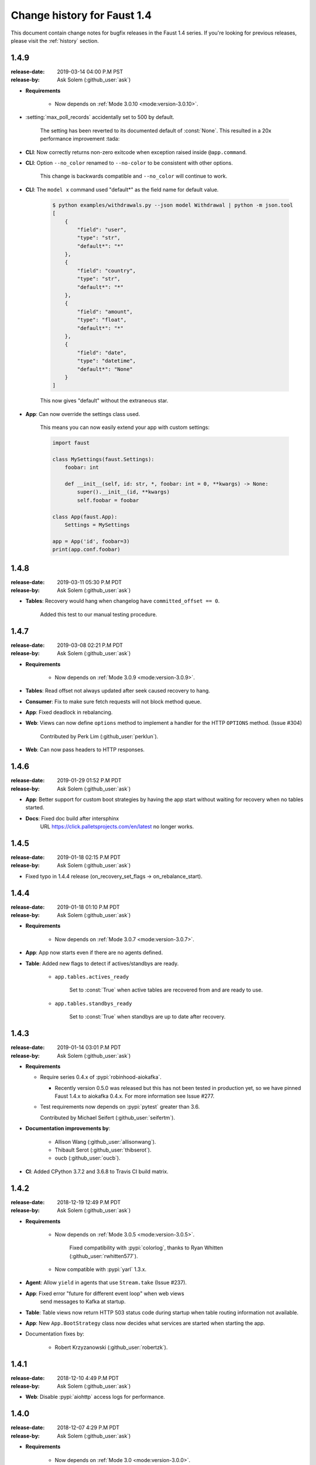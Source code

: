.. _changelog:

==============================
 Change history for Faust 1.4
==============================

This document contain change notes for bugfix releases in
the Faust 1.4 series. If you're looking for previous releases,
please visit the :ref:`history` section.

.. _version-1.4.9:

1.4.9
=====
:release-date: 2019-03-14 04:00 P.M PST
:release-by: Ask Solem (:github_user:`ask`)

- **Requirements**

    + Now depends on :ref:`Mode 3.0.10 <mode:version-3.0.10>`.

- :setting:`max_poll_records` accidentally set to 500 by default.

    The setting has been reverted to its documented default of :const:`None`.
    This resulted in a 20x performance improvement :tada:

- **CLI**: Now correctly returns non-zero exitcode when exception raised
  inside ``@app.command``.

- **CLI**: Option ``--no_color`` renamed to ``--no-color``
  to be consistent with other options.

    This change is backwards compatible and ``--no_color`` will continue to
    work.

- **CLI**: The ``model x`` command used "default*" as the field name
  for default value.

    .. sourcecode:: console

        $ python examples/withdrawals.py --json model Withdrawal | python -m json.tool
        [
            {
                "field": "user",
                "type": "str",
                "default*": "*"
            },
            {
                "field": "country",
                "type": "str",
                "default*": "*"
            },
            {
                "field": "amount",
                "type": "float",
                "default*": "*"
            },
            {
                "field": "date",
                "type": "datetime",
                "default*": "None"
            }
        ]

    This now gives "default" without the extraneous star.

- **App**: Can now override the settings class used.

    This means you can now easily extend your app with custom settings:

    .. sourcecode:: python

        import faust

        class MySettings(faust.Settings):
            foobar: int

            def __init__(self, id: str, *, foobar: int = 0, **kwargs) -> None:
                super().__init__(id, **kwargs)
                self.foobar = foobar

        class App(faust.App):
            Settings = MySettings

        app = App('id', foobar=3)
        print(app.conf.foobar)

.. _version-1.4.8:

1.4.8
=====
:release-date: 2019-03-11 05:30 P.M PDT
:release-by: Ask Solem (:github_user:`ask`)

- **Tables**: Recovery would hang when changelog have
  ``committed_offset == 0``.

    Added this test to our manual testing procedure.

.. _version-1.4.7:

1.4.7
=====
:release-date: 2019-03-08 02:21 P.M PDT
:release-by: Ask Solem (:github_user:`ask`)

- **Requirements**

    + Now depends on :ref:`Mode 3.0.9 <mode:version-3.0.9>`.

- **Tables**: Read offset not always updated after seek
  caused recovery to hang.

- **Consumer**: Fix to make sure fetch requests will not block method queue.

- **App**: Fixed deadlock in rebalancing.

- **Web**: Views can now define ``options`` method to
  implement a handler for the HTTP ``OPTIONS`` method.
  (Issue #304)

    Contributed by Perk Lim (:github_user:`perklun`).

- **Web**: Can now pass headers to HTTP responses.

.. _version-1.4.6:

1.4.6
=====
:release-date: 2019-01-29 01:52 P.M PDT
:release-by: Ask Solem (:github_user:`ask`)

- **App**: Better support for custom boot strategies by having
  the app start without waiting for recovery when no tables started.

- **Docs**: Fixed doc build after intersphinx
     URL https://click.palletsprojects.com/en/latest no longer works.

.. _version-1.4.5:

1.4.5
=====
:release-date: 2019-01-18 02:15 P.M PDT
:release-by: Ask Solem (:github_user:`ask`)

- Fixed typo in 1.4.4 release (on_recovery_set_flags -> on_rebalance_start).

.. _version-1.4.4:

1.4.4
=====
:release-date: 2019-01-18 01:10 P.M PDT
:release-by: Ask Solem (:github_user:`ask`)

- **Requirements**

    + Now depends on :ref:`Mode 3.0.7 <mode:version-3.0.7>`.

- **App**: App now starts even if there are no agents defined.

- **Table**: Added new flags to detect if actives/standbys are ready.

    - ``app.tables.actives_ready``

        Set to :const:`True` when active tables are recovered from
        and are ready to use.

    - ``app.tables.standbys_ready``

        Set to :const:`True` when standbys are up to date after
        recovery.

.. _version-1.4.3:

1.4.3
=====
:release-date: 2019-01-14 03:01 P.M PDT
:release-by: Ask Solem (:github_user:`ask`)

- **Requirements**

  + Require series 0.4.x of :pypi:`robinhood-aiokafka`.

    - Recently version 0.5.0 was released but this has not been tested
      in production yet, so we have pinned Faust 1.4.x to aiokafka 0.4.x.
      For more information see Issue #277.

  + Test requirements now depends on :pypi:`pytest` greater than 3.6.

    Contributed by Michael Seifert (:github_user:`seifertm`).

- **Documentation improvements by**:

    + Allison Wang (:github_user:`allisonwang`).
    + Thibault Serot (:github_user:`thibserot`).
    + oucb (:github_user:`oucb`).

- **CI**: Added CPython 3.7.2 and 3.6.8 to Travis CI build matrix.

.. _version-1.4.2:

1.4.2
=====
:release-date: 2018-12-19 12:49 P.M PDT
:release-by: Ask Solem (:github_user:`ask`)

- **Requirements**

    + Now depends on :ref:`Mode 3.0.5 <mode:version-3.0.5>`.

        Fixed compatibility with :pypi:`colorlog`,
        thanks to Ryan Whitten (:github_user:`rwhitten577`).

    + Now compatible with :pypi:`yarl` 1.3.x.

- **Agent**: Allow ``yield`` in agents that use ``Stream.take`` (Issue #237).

- **App**: Fixed error "future for different event loop" when web views
           send messages to Kafka at startup.

- **Table**: Table views now return HTTP 503 status code during startup
  when table routing information not available.

- **App**: New ``App.BootStrategy`` class now decides what services
  are started when starting the app.

- Documentation fixes by:

    - Robert Krzyzanowski (:github_user:`robertzk`).

.. _version-1.4.1:

1.4.1
=====
:release-date: 2018-12-10 4:49 P.M PDT
:release-by: Ask Solem (:github_user:`ask`)

- **Web**: Disable :pypi:`aiohttp` access logs for performance.

.. _version-1.4.0:

1.4.0
=====
:release-date: 2018-12-07 4:29 P.M PDT
:release-by: Ask Solem (:github_user:`ask`)

- **Requirements**

    + Now depends on :ref:`Mode 3.0 <mode:version-3.0.0>`.

- **Worker**: The Kafka consumer is now running in a separate thread.

    The Kafka heartbeat background corutine sends heartbeats every 3.0 seconds,
    and if those are missed rebalancing occurs.

    This patch moves the :pypi:`aiokafka` library inside a separate thread,
    this way it can send responsive heartbeats and operate even when agents
    call blocking functions such as ``time.sleep(60)`` for every event.

- **Table**: Experimental support for tables where values are sets.

    The new ``app.SetTable`` constructor creates a table where values are sets.
    Example uses include keeping track of users at a location:
    ``table[location].add(user_id)``.

    Supports all set operations: ``add``, ``discard``, ``intersection``,
    ``union``, ``symmetric_difference``, ``difference``, etc.

    Sets are kept in memory for fast operation, and this way we also avoid
    the overhead of constantly serializing/deserializing the data to RocksDB.
    Instead we periodically flush changes to RocksDB, and populate the sets
    from disk at worker startup/table recovery.

- **App**: Adds support for crontab tasks.

    You can now define periodic tasks using cron-syntax:

    .. sourcecode:: python

        @app.crontab('*/1 * * * *', on_leader=True)
        async def publish_every_minute():
            print('-- We should send a message every minute --')
            print(f'Sending message at: {datetime.now()}')
            msg = Model(random=round(random(), 2))
            await tz_unaware_topic.send(value=msg).

    See :ref:`tasks-cron-jobs` for more information.

    Contributed by Omar Rayward (:github_user:`omarrayward`).

- **App**: Providing multiple URLs to the :setting:`broker` setting
  now works as expected.

    To facilitiate this change ``app.conf.broker`` is now
    ``List[URL]`` instead of a single :class:`~yarl.URL`.

- **App**: New :setting:`timezone` setting.

    This setting is currently used as the default timezone for crontab tasks.

- **App**: New :setting:`broker_request_timeout` setting.

    Contributed by Martin Maillard (:github_user:`martinmaillard`).

- **App**: New :setting:`broker_max_poll_records` setting.

    Contributed by Alexander Oberegger (:github_user:`aoberegg`).

- **App**: New :setting:`consumer_max_fetch_size` setting.

    Contributed by Matthew Stump (:github_user:`mstump`).

- **App**: New :setting:`producer_request_timeout` setting.

    Controls when producer batch requests expire, and when we give up
    sending batches as producer requests fail.

    This setting has been increased to 20 minutes by default.

- **Web**: :pypi:`aiohttp` driver now uses ``AppRunner`` to start the web
  server.

    Contributed by Mattias Karlsson (:github_user:`stevespark`).

- **Agent**: Fixed RPC example (Issue #155).

    Contributed by Mattias Karlsson (:github_user:`stevespark`).

- **Table**: Added support for iterating over windowed tables.

    See :ref:`windowed-table-iter`.

    This requires us to keep a second table for the key index, so support
    for windowed table iteration requires you to set a ``use_index=True``
    setting for the table:

    .. sourcecode:: python

        windowed_table = app.Table(
            'name',
            default=int,
        ).hopping(10, 5, expires=timedelta(minutes=10), key_index=True)

    After enabling the ``key_index=True`` setting you may iterate over
    keys/items/values in the table:

    .. sourcecode:: python

        for key in windowed_table.keys():
            print(key)

        for key, value in windowed_table.items():
            print(key, value)

        for value in windowed_table.values():
            print(key, value)

    The ``items`` and ``values`` views can also select time-relative
    iteration:

    .. sourcecode:: python

        for key, value in windowed_table.items().delta(30):
            print(key, value)
        for key, value in windowed_table.items().now():
            print(key, value)
        for key, value in windowed_table.items().current():
            print(key, value)

- **Table**: Now raises error if source topic has mismatching
   number of partitions with changelog topic. (Issue #137).

- **Table**: Allow using raw serializer in tables.

    You can now control the serialization format for changelog tables,
    using the ``key_serializer`` and ``value_serializer`` keyword
    arguments to ``app.Table(...)``.

    Contributed by Matthias Wutte (:github_user:`wuttem`).

- **Worker**: Fixed spinner output at shutdown.

- **Models**: ``isodates`` option now correctly parses
  timezones without separator such as `-0500`.

- **Testing**: Calling ``AgentTestWrapper.put`` now propagates exceptions
  raised in the agent.

- **App**: Default value for :setting:`stream_recovery_delay` is now 3.0
  seconds.

- **CLI**: New command "clean_versions" used to delete old version directories
  (Issue #68).

- **Web**: Added view decorators: ``takes_model`` and ``gives_model``.
